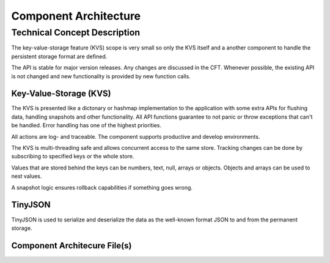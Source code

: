 ..
   # *******************************************************************************
   # Copyright (c) 2025 Contributors to the Eclipse Foundation
   #
   # See the NOTICE file(s) distributed with this work for additional
   # information regarding copyright ownership.
   #
   # This program and the accompanying materials are made available under the
   # terms of the Apache License Version 2.0 which is available at
   # https://www.apache.org/licenses/LICENSE-2.0
   #
   # SPDX-License-Identifier: Apache-2.0
   # *******************************************************************************

Component Architecture
######################

Technical Concept Description
*****************************

The key-value-storage feature (KVS) scope is very small so only the KVS itself
and a another component to handle the persistent storage format are defined.

The API is stable for major version releases. Any changes are discussed in the
CFT. Whenever possible, the existing API is not changed and new functionality
is provided by new function calls.

Key-Value-Storage (KVS)
=======================

The KVS is presented like a dictonary or hashmap implementation to the
application with some extra APIs for flushing data, handling snapshots and
other functionality. All API functions guarantee to not panic or throw
exceptions that can't be handled. Error handling has one of the highest
priorities.

All actions are log- and traceable. The component supports productive and
develop environments.

The KVS is multi-threading safe and allows concurrent access to the same store.
Tracking changes can be done by subscribing to specified keys or the whole
store.

Values that are stored behind the keys can be numbers, text, null, arrays or
objects. Objects and arrays can be used to nest values.

A snapshot logic ensures rollback capabilities if something goes wrong.

TinyJSON
========

TinyJSON is used to serialize and deserialize the data as the well-known format
JSON to and from the permanent storage.

Component Architecure File(s)
=============================

.. comp_arc_sta:: Key-Value-Storage
   :id: comp_arc_sta__kvs__kvs
   :status: valid
   :safety: ASIL_B
   :security: NO
   :uses: comp_arc_int__archdes_component_interface_3
   :implements: comp_arc_int__archdes_component_interface_1, comp_arc_int__archdes_component_interface_2
   :fulfils: comp_req__archdes_example_req
   :includes: comp_arc_sta__archdes_sub_component_1, comp_arc_sta__archdes_sub_component_2, comp_arc_sta__archdes_sub_component_3

   .. needarch::
      :scale: 50
      :align: center

      {{ draw_component(need(), needs) }}

.. comp_arc_sta:: JSON Parser/Export
   :id: comp_arc_sta__kvs__json
   :status: valid
   :safety: ASIL_B
   :security: NO
   :implements: comp_arc_int__archdes_component_interface_3
   :fulfils: comp_req__archdes_example_req

   .. needarch::
      :scale: 50
      :align: center

      {{ draw_component(need(), needs) }}


.. comp_arc_sta:: File Storage
   :id: comp_arc_sta__kvs__file_storage
   :status: valid
   :safety: ASIL_B
   :security: NO
   :implements: comp_arc_int__archdes_component_interface_3
   :fulfils: comp_req__archdes_example_req

   .. needarch::
      :scale: 50
      :align: center

      {{ draw_component(need(), needs) }}

.. Component Interfaces

.. comp_arc_int:: Key-Value-Storage Interface
   :id: comp_arc_int__kvs__component_interface
   :status: valid
   :safety: ASIL_B
   :security: NO
   :fulfils: comp_req__archdes_example_req
   :language: rust

.. comp_arc_int:: JSON Parser/Export Component Interface
   :id: comp_arc_int__kvs__snapshot_interface
   :status: valid
   :safety: ASIL_B
   :security: NO
   :fulfils: comp_req__archdes_example_req
   :language: rust

.. comp_arc_int:: File Storage Component Interface
   :id: comp_arc_int__kvs__file_storage_interface
   :status: valid
   :safety: ASIL_B
   :security: NO
   :fulfils: comp_req__archdes_example_req
   :language: rust

.. Subcomponents

.. comp_arc_sta:: Lower Level Component 1
   :id: comp_arc_sta__archdes_sub_component_1
   :status: valid
   :safety: ASIL_B
   :security: NO
   :uses: comp_arc_int_op__archdes_real_operation_7
   :implements: comp_arc_int_op__archdes_real_operation_3
   :fulfils: comp_req__archdes_example_req

.. comp_arc_sta:: Lower Level Component 2
   :id: comp_arc_sta__archdes_sub_component_2
   :status: valid
   :safety: ASIL_B
   :security: NO
   :uses: comp_arc_int_op__archdes_real_operation_8
   :implements: comp_arc_int_op__archdes_real_operation_4
   :fulfils: comp_req__archdes_example_req

.. comp_arc_sta:: Lower Level Component 3
   :id: comp_arc_sta__archdes_sub_component_3
   :status: valid
   :safety: QM
   :security: NO
   :implements: comp_arc_int_op__archdes_real_operation_7, comp_arc_int_op__archdes_real_operation_8
   :fulfils: comp_req__archdes_example_req

.. Component Interface Operations

.. comp_arc_int_op:: KvsBuilder::new
   :id: comp_arc_int_op__kvs__builder_new
   :status: valid
   :safety: ASIL_B
   :security: NO
   :implements: feat_arc_int_op__archdes_logical_operation_1
   :included_by: comp_arc_int__archdes_component_interface_1

.. comp_arc_int_op:: KvsBuilder::need_defaults
   :id: comp_arc_int_op__kvs__builder_need_defaults
   :status: valid
   :safety: ASIL_B
   :security: NO
   :implements: feat_arc_int_op__archdes_logical_operation_1
   :included_by: comp_arc_int__archdes_component_interface_1

.. comp_arc_int_op:: KvsBuilder::need_kvs
   :id: comp_arc_int_op__kvs__builder_need_kvs
   :status: valid
   :safety: ASIL_B
   :security: NO
   :implements: feat_arc_int_op__archdes_logical_operation_1
   :included_by: comp_arc_int__archdes_component_interface_1

.. comp_arc_int_op:: KvsBuilder::build
   :id: comp_arc_int_op__kvs__builder_build
   :status: valid
   :safety: ASIL_B
   :security: NO
   :implements: feat_arc_int_op__archdes_logical_operation_1
   :included_by: comp_arc_int__archdes_component_interface_1

.. comp_arc_int_op:: Kvs::open
   :id: comp_arc_int_op__kvs__open
   :status: valid
   :safety: ASIL_B
   :security: NO
   :implements: feat_arc_int_op__archdes_logical_operation_1
   :included_by: comp_arc_int__archdes_component_interface_1

.. comp_arc_int_op:: Kvs::flush_on_exit
   :id: comp_arc_int_op__kvs__flush_on_exit
   :status: valid
   :safety: ASIL_B
   :security: NO
   :implements: feat_arc_int_op__archdes_logical_operation_1
   :included_by: comp_arc_int__archdes_component_interface_1

.. comp_arc_int_op:: Kvs::open_json
   :id: comp_arc_int_op__kvs__open_json
   :status: valid
   :safety: ASIL_B
   :security: NO
   :implements: feat_arc_int_op__archdes_logical_operation_1
   :included_by: comp_arc_int__archdes_component_interface_1

.. comp_arc_int_op:: Kvs::reset
   :id: comp_arc_int_op__kvs__reset
   :status: valid
   :safety: ASIL_B
   :security: NO
   :implements: feat_arc_int_op__archdes_logical_operation_1
   :included_by: comp_arc_int__archdes_component_interface_1

.. comp_arc_int_op:: Kvs::get_all_keys
   :id: comp_arc_int_op__kvs__get_all_keys
   :status: valid
   :safety: ASIL_B
   :security: NO
   :implements: feat_arc_int_op__archdes_logical_operation_1
   :included_by: comp_arc_int__archdes_component_interface_1

.. comp_arc_int_op:: Kvs::key_exists
   :id: comp_arc_int_op__kvs__key_exists
   :status: valid
   :safety: ASIL_B
   :security: NO
   :implements: feat_arc_int_op__archdes_logical_operation_1
   :included_by: comp_arc_int__archdes_component_interface_1

.. comp_arc_int_op:: Kvs::get_value
   :id: comp_arc_int_op__kvs__get_value
   :status: valid
   :safety: ASIL_B
   :security: NO
   :implements: feat_arc_int_op__archdes_logical_operation_1
   :included_by: comp_arc_int__archdes_component_interface_1

.. comp_arc_int_op:: Kvs::get_default_value
   :id: comp_arc_int_op__kvs__get_default_value
   :status: valid
   :safety: ASIL_B
   :security: NO
   :implements: feat_arc_int_op__archdes_logical_operation_1
   :included_by: comp_arc_int__archdes_component_interface_1

.. comp_arc_int_op:: Kvs::is_value_default
   :id: comp_arc_int_op__kvs__is_value_default
   :status: valid
   :safety: ASIL_B
   :security: NO
   :implements: feat_arc_int_op__archdes_logical_operation_1
   :included_by: comp_arc_int__archdes_component_interface_1

.. comp_arc_int_op:: Kvs::set_value
   :id: comp_arc_int_op__kvs__set_value
   :status: valid
   :safety: ASIL_B
   :security: NO
   :implements: feat_arc_int_op__archdes_logical_operation_1
   :included_by: comp_arc_int__archdes_component_interface_1

.. comp_arc_int_op:: Kvs::remove_key
   :id: comp_arc_int_op__kvs__remove_key
   :status: valid
   :safety: ASIL_B
   :security: NO
   :implements: feat_arc_int_op__archdes_logical_operation_1
   :included_by: comp_arc_int__archdes_component_interface_1

.. comp_arc_int_op:: Kvs::flush
   :id: comp_arc_int_op__kvs__flush
   :status: valid
   :safety: ASIL_B
   :security: NO
   :implements: feat_arc_int_op__archdes_logical_operation_1
   :included_by: comp_arc_int__archdes_component_interface_1

.. comp_arc_int_op:: Kvs::snapshot_count
   :id: comp_arc_int_op__kvs__snapshot_count
   :status: valid
   :safety: ASIL_B
   :security: NO
   :implements: feat_arc_int_op__archdes_logical_operation_1
   :included_by: comp_arc_int__archdes_component_interface_1

.. comp_arc_int_op:: Kvs::snapshot_max_count
   :id: comp_arc_int_op__kvs__snapshot_max_count
   :status: valid
   :safety: ASIL_B
   :security: NO
   :implements: feat_arc_int_op__archdes_logical_operation_1
   :included_by: comp_arc_int__archdes_component_interface_1

.. comp_arc_int_op:: Kvs::snapshot_restore
   :id: comp_arc_int_op__kvs__snapshot_restore
   :status: valid
   :safety: ASIL_B
   :security: NO
   :implements: feat_arc_int_op__archdes_logical_operation_1
   :included_by: comp_arc_int__archdes_component_interface_1

.. comp_arc_int_op:: Kvs::snapshot_rotate
   :id: comp_arc_int_op__kvs__snapshot_rotate
   :status: valid
   :safety: ASIL_B
   :security: NO
   :implements: feat_arc_int_op__archdes_logical_operation_1
   :included_by: comp_arc_int__archdes_component_interface_1

.. comp_arc_int_op:: Kvs::get_kvs_filename
   :id: comp_arc_int_op__kvs__get_kvs_filename
   :status: valid
   :safety: ASIL_B
   :security: NO
   :implements: feat_arc_int_op__archdes_logical_operation_1
   :included_by: comp_arc_int__archdes_component_interface_1

.. comp_arc_int_op:: Kvs::get_hash_filename
   :id: comp_arc_int_op__kvs__get_hash_filename
   :status: valid
   :safety: ASIL_B
   :security: NO
   :implements: feat_arc_int_op__archdes_logical_operation_1
   :included_by: comp_arc_int__archdes_component_interface_1

.. comp_arc_int_op:: Kvs::drop
   :id: comp_arc_int_op__kvs__drop
   :status: valid
   :safety: ASIL_B
   :security: NO
   :implements: feat_arc_int_op__archdes_logical_operation_1
   :included_by: comp_arc_int__archdes_component_interface_1
